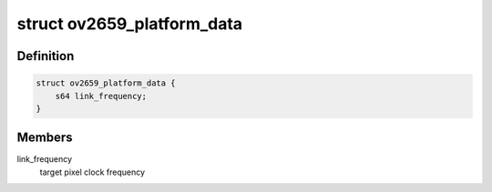 .. -*- coding: utf-8; mode: rst -*-
.. src-file: include/media/i2c/ov2659.h

.. _`ov2659_platform_data`:

struct ov2659_platform_data
===========================

.. c:type:: struct ov2659_platform_data

    ov2659 driver platform data

.. _`ov2659_platform_data.definition`:

Definition
----------

.. code-block:: c

    struct ov2659_platform_data {
        s64 link_frequency;
    }

.. _`ov2659_platform_data.members`:

Members
-------

link_frequency
    target pixel clock frequency

.. This file was automatic generated / don't edit.

